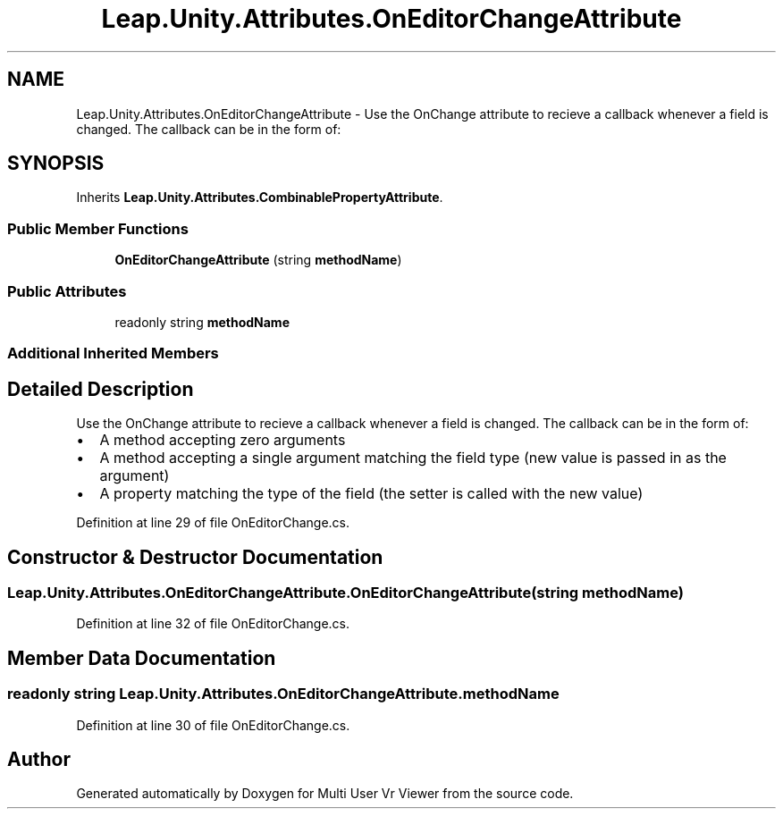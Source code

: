 .TH "Leap.Unity.Attributes.OnEditorChangeAttribute" 3 "Sat Jul 20 2019" "Version https://github.com/Saurabhbagh/Multi-User-VR-Viewer--10th-July/" "Multi User Vr Viewer" \" -*- nroff -*-
.ad l
.nh
.SH NAME
Leap.Unity.Attributes.OnEditorChangeAttribute \- Use the OnChange attribute to recieve a callback whenever a field is changed\&. The callback can be in the form of:  

.SH SYNOPSIS
.br
.PP
.PP
Inherits \fBLeap\&.Unity\&.Attributes\&.CombinablePropertyAttribute\fP\&.
.SS "Public Member Functions"

.in +1c
.ti -1c
.RI "\fBOnEditorChangeAttribute\fP (string \fBmethodName\fP)"
.br
.in -1c
.SS "Public Attributes"

.in +1c
.ti -1c
.RI "readonly string \fBmethodName\fP"
.br
.in -1c
.SS "Additional Inherited Members"
.SH "Detailed Description"
.PP 
Use the OnChange attribute to recieve a callback whenever a field is changed\&. The callback can be in the form of: 


.IP "\(bu" 2
A method accepting zero arguments
.IP "\(bu" 2
A method accepting a single argument matching the field type (new value is passed in as the argument)
.IP "\(bu" 2
A property matching the type of the field (the setter is called with the new value) 
.PP

.PP
Definition at line 29 of file OnEditorChange\&.cs\&.
.SH "Constructor & Destructor Documentation"
.PP 
.SS "Leap\&.Unity\&.Attributes\&.OnEditorChangeAttribute\&.OnEditorChangeAttribute (string methodName)"

.PP
Definition at line 32 of file OnEditorChange\&.cs\&.
.SH "Member Data Documentation"
.PP 
.SS "readonly string Leap\&.Unity\&.Attributes\&.OnEditorChangeAttribute\&.methodName"

.PP
Definition at line 30 of file OnEditorChange\&.cs\&.

.SH "Author"
.PP 
Generated automatically by Doxygen for Multi User Vr Viewer from the source code\&.
